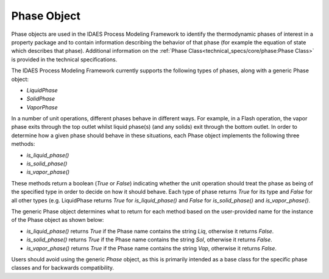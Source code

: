 Phase Object
============

Phase objects are used in the IDAES Process Modeling Framework to identify the thermodynamic 
phases of interest in a property package and to contain information describing the behavior of 
that phase (for example the equation of state which describes that phase). Additional 
information on the :ref:`Phase Class<technical_specs/core/phase:Phase Class>` is 
provided in the technical specifications.

The IDAES Process Modeling Framework currently supports the following types of phases, along 
with a generic Phase object:

* `LiquidPhase`
* `SolidPhase`
* `VaporPhase`

In a number of unit operations, different phases behave in different ways. For example, in a 
Flash operation, the vapor phase exits through the top outlet whilst liquid phase(s) 
(and any solids) exit through the bottom outlet. In order to determine how a given phase should 
behave in these situations, each Phase object implements the following three methods:

* `is_liquid_phase()`
* `is_solid_phase()`
* `is_vapor_phase()`

These methods return a boolean (`True` or `False`) indicating whether the unit operation should 
treat the phase as being of the specified type in order to decide on how it should behave. Each 
type of phase returns `True` for its type and `False` for all other types (e.g. LiquidPhase 
returns `True` for `is_liquid_phase()` and `False` for `is_solid_phase()` and `is_vapor_phase()`.

The generic Phase object determines what to return for each method based on the user-provided 
name for the instance of the Phase object as shown below:

* `is_liquid_phase()` returns `True` if the Phase name contains the string `Liq`, otherwise it returns `False`.
* `is_solid_phase()` returns `True` if the Phase name contains the string `Sol`, otherwise it returns `False`.
* `is_vapor_phase()` returns `True` if the Phase name contains the string `Vap`, otherwise it returns `False`.

Users should avoid using the generic `Phase` object, as this is primarily intended as a base 
class for the specific phase classes and for backwards compatibility.
